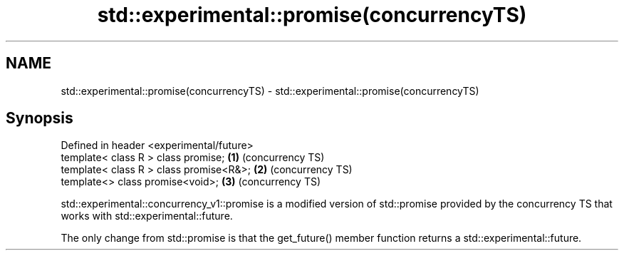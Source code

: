 .TH std::experimental::promise(concurrencyTS) 3 "2020.03.24" "http://cppreference.com" "C++ Standard Libary"
.SH NAME
std::experimental::promise(concurrencyTS) \- std::experimental::promise(concurrencyTS)

.SH Synopsis
   Defined in header <experimental/future>
   template< class R > class promise;      \fB(1)\fP (concurrency TS)
   template< class R > class promise<R&>;  \fB(2)\fP (concurrency TS)
   template<> class promise<void>;         \fB(3)\fP (concurrency TS)

   std::experimental::concurrency_v1::promise is a modified version of std::promise provided by the concurrency TS that works with std::experimental::future.

   The only change from std::promise is that the get_future() member function returns a std::experimental::future.
